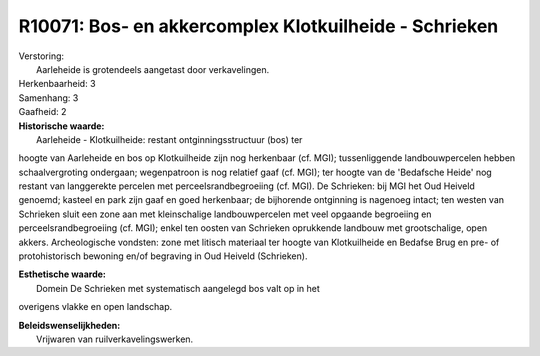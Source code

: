 R10071: Bos- en akkercomplex Klotkuilheide - Schrieken
======================================================

| Verstoring:
|  Aarleheide is grotendeels aangetast door verkavelingen.

| Herkenbaarheid: 3

| Samenhang: 3

| Gaafheid: 2

| **Historische waarde:**
|  Aarleheide - Klotkuilheide: restant ontginningsstructuur (bos) ter
hoogte van Aarleheide en bos op Klotkuilheide zijn nog herkenbaar (cf.
MGI); tussenliggende landbouwpercelen hebben schaalvergroting ondergaan;
wegenpatroon is nog relatief gaaf (cf. MGI); ter hoogte van de
'Bedafsche Heide' nog restant van langgerekte percelen met
perceelsrandbegroeiing (cf. MGI). De Schrieken: bij MGI het Oud Heiveld
genoemd; kasteel en park zijn gaaf en goed herkenbaar; de bijhorende
ontginning is nagenoeg intact; ten westen van Schrieken sluit een zone
aan met kleinschalige landbouwpercelen met veel opgaande begroeiing en
perceelsrandbegroeiing (cf. MGI); enkel ten oosten van Schrieken
oprukkende landbouw met grootschalige, open akkers. Archeologische
vondsten: zone met litisch materiaal ter hoogte van Klotkuilheide en
Bedafse Brug en pre- of protohistorisch bewoning en/of begraving in Oud
Heiveld (Schrieken).

| **Esthetische waarde:**
|  Domein De Schrieken met systematisch aangelegd bos valt op in het
overigens vlakke en open landschap.



| **Beleidswenselijkheden:**
|  Vrijwaren van ruilverkavelingswerken.

